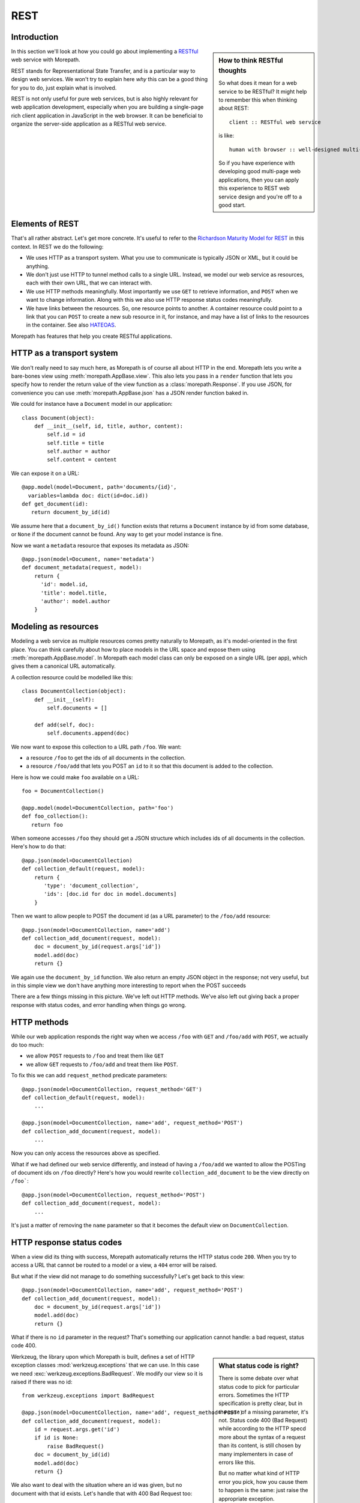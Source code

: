 REST
====

Introduction
------------

.. sidebar:: How to think RESTful thoughts

  So what does it mean for a web service to be RESTful? It might help to
  remember this when thinking about REST::

    client :: RESTful web service

  is like::

    human with browser :: well-designed multi-page web application

  So if you have experience with developing good multi-page web
  applications, then you can apply this experience to REST web service
  design and you're off to a good start.

In this section we'll look at how you could go about implementing a
RESTful_ web service with Morepath.

REST stands for Representational State Transfer, and is a particular
way to design web services. We won't try to explain here *why* this
can be a good thing for you to do, just explain what is involved.

REST is not only useful for pure web services, but is also highly
relevant for web application development, especially when you are
building a single-page rich client application in JavaScript in the
web browser. It can be beneficial to organize the server-side
application as a RESTful web service.

Elements of REST
----------------

That's all rather abstract. Let's get more concrete. It's useful to
refer to the `Richardson Maturity Model for REST`_ in this context. In
REST we do the following:

* We uses HTTP as a transport system. What you use to communicate is
  typically JSON or XML, but it could be anything.

* We don't just use HTTP to tunnel method calls to a single
  URL. Instead, we model our web service as resources, each with their
  own URL, that we can interact with.

* We use HTTP methods meaningfully. Most importantly we use ``GET`` to
  retrieve information, and ``POST`` when we want to change
  information. Along with this we also use HTTP response status codes
  meaningfully.

* We have links between the resources. So, one resource points to
  another. A container resource could point to a link that you can
  ``POST`` to create a new sub resource in it, for instance, and may
  have a list of links to the resources in the container. See also
  HATEOAS_.

.. _RESTful: https://en.wikipedia.org/wiki/Representational_state_transfer

.. _`Richardson Maturity Model for REST`: http://martinfowler.com/articles/richardsonMaturityModel.html

.. _HATEOAS: https://en.wikipedia.org/wiki/HATEOAS

Morepath has features that help you create RESTful applications.

HTTP as a transport system
--------------------------

We don't really need to say much here, as Morepath is of course all
about HTTP in the end. Morepath lets you write a bare-bones view using
:meth:`morepath.AppBase.view`. This also lets you pass in a ``render``
function that lets you specify how to render the return value of the
view function as a :class:`morepath.Response`. If you use JSON, for
convenience you can use :meth:`morepath.AppBase.json` has a JSON
render function baked in.

We could for instance have a ``Document`` model in our application::

  class Document(object):
      def __init__(self, id, title, author, content):
          self.id = id
          self.title = title
          self.author = author
          self.content = content

We can expose it on a URL::

  @app.model(model=Document, path='documents/{id}',
    variables=lambda doc: dict(id=doc.id))
  def get_document(id):
     return document_by_id(id)

We assume here that a ``document_by_id()`` function exists that
returns a ``Document`` instance by id from some database, or ``None``
if the document cannot be found. Any way to get your model instance is
fine.

Now we want a ``metadata`` resource that exposes its metadata as
JSON::

  @app.json(model=Document, name='metadata')
  def document_metadata(request, model):
      return {
        'id': model.id,
        'title': model.title,
        'author': model.author
      }

Modeling as resources
---------------------

Modeling a web service as multiple resources comes pretty naturally to
Morepath, as it's model-oriented in the first place. You can think
carefully about how to place models in the URL space and expose them
using :meth:`morepath.AppBase.model`. In Morepath each model class
can only be exposed on a single URL (per app), which gives them a
canonical URL automatically.

A collection resource could be modelled like this::

  class DocumentCollection(object):
      def __init__(self):
          self.documents = []

      def add(self, doc):
          self.documents.append(doc)

We now want to expose this collection to a URL path ``/foo``. We
want:

* a resource ``/foo`` to get the ids of all documents in the
  collection.

* a resource ``/foo/add`` that lets you POST an ``id`` to it so that
  this document is added to the collection.

Here is how we could make ``foo`` available on a URL::

  foo = DocumentCollection()

  @app.model(model=DocumentCollection, path='foo')
  def foo_collection():
     return foo

When someone accesses ``/foo`` they should get a JSON structure which
includes ids of all documents in the collection. Here's how to do
that::

  @app.json(model=DocumentCollection)
  def collection_default(request, model):
      return {
         'type': 'document_collection',
         'ids': [doc.id for doc in model.documents]
      }

Then we want to allow people to POST the document id (as a URL
parameter) to the ``/foo/add`` resource::

  @app.json(model=DocumentCollection, name='add')
  def collection_add_document(request, model):
      doc = document_by_id(request.args['id'])
      model.add(doc)
      return {}

We again use the ``document_by_id`` function. We also return an empty
JSON object in the response; not very useful, but in this simple view
we don't have anything more interesting to report when the POST
succeeds

There are a few things missing in this picture. We've left out HTTP
methods. We've also left out giving back a proper response with status
codes, and error handling when things go wrong.

HTTP methods
------------

While our web application responds the right way when we access ``/foo``
with ``GET`` and ``/foo/add`` with ``POST``, we actually do too much:

* we allow ``POST`` requests to ``/foo`` and treat them like ``GET``

* we allow ``GET`` requests to ``/foo/add`` and treat them like ``POST``.

To fix this we can add ``request_method`` predicate parameters::

  @app.json(model=DocumentCollection, request_method='GET')
  def collection_default(request, model):
      ...

  @app.json(model=DocumentCollection, name='add', request_method='POST')
  def collection_add_document(request, model):
      ...

Now you can only access the resources above as specified.

What if we had defined our web service differently, and instead of
having a ``/foo/add`` we wanted to allow the POSTing of document ids
on ``/foo`` directly? Here's how you would rewrite
``collection_add_document`` to be the view directly on ``/foo```::

  @app.json(model=DocumentCollection, request_method='POST')
  def collection_add_document(request, model):
      ...

It's just a matter of removing the ``name`` parameter so that it becomes
the default view on ``DocumentCollection``.

HTTP response status codes
--------------------------

When a view did its thing with success, Morepath automatically returns
the HTTP status code ``200``. When you try to access a URL that cannot
be routed to a model or a view, a ``404`` error will be raised.

But what if the view did not manage to do something successfully? Let's
get back to this view::

  @app.json(model=DocumentCollection, name='add', request_method='POST')
  def collection_add_document(request, model):
      doc = document_by_id(request.args['id'])
      model.add(doc)
      return {}

What if there is no ``id`` parameter in the request? That's something
our application cannot handle: a bad request, status code 400.

.. sidebar:: What status code is right?

  There is some debate over what status code to pick for particular
  errors. Sometimes the HTTP specification is pretty clear, but in the
  case of a missing parameter, it's not. Status code 400 (Bad Request)
  while according to the HTTP specd more about the syntax of a request
  than its content, is still chosen by many implementers in case of
  errors like this.

  But no matter what kind of HTTP error you pick, how you cause them
  to happen is the same: just raise the appropriate exception.

Werkzeug, the library upon which Morepath is built, defines a set of
HTTP exception classes :mod:`werkzeug.exceptions` that we can use. In
this case we need :exc:`werkzeug.exceptions.BadRequest`. We modify
our view so it is raised if there was no id::

  from werkzeug.exceptions import BadRequest

  @app.json(model=DocumentCollection, name='add', request_method='POST')
  def collection_add_document(request, model):
      id = request.args.get('id')
      if id is None:
          raise BadRequest()
      doc = document_by_id(id)
      model.add(doc)
      return {}

We also want to deal with the situation where an id was given, but no
document with that id exists. Let's handle that with 400 Bad Request
too::

  @app.json(model=DocumentCollection, name='add', request_method='POST')
  def collection_add_document(request, model):
      id = request.args.get('id')
      if id is None:
          raise BadRequest()
      doc = document_by_id(id)
      if doc is None:
          raise BadRequest()
      model.add(doc)
      return {}

Linking: HATEOAS
----------------

We've now reached the point where many would say that this is a
RESTful web service. But in fact a vital ingredient is still missing:
hyperlinks. That ugly acronym HATEOAS_ thing.

.. sidebar:: Hyperlinks!

  Since hyperlinks are so commonly missing from web services that claim
  to be RESTful, we'll break our promise here not to motivate why REST
  is good, and have a brief discussion on why hyperlinking is a good
  idea.

  Without hyperlinks, a client is coupled to the server in two ways:

  * URLs: it needs to know what URLs the server exposes.

  * Data: it needs to know how to interpret the data coming from the
    server, and what data to send to the server.

  Now add HATEOAS and get true REST. Now the client is coupled to the
  server in only one way: data. The URLs needed it will get from the
  data. We gain looser coupling between server and client: the server
  can change all its URLs and the client will continue to work.

  You may quibble and say the client still needs to know the original
  URL of the server to get started, and dig up all the other URLs from
  the data afterward. That's true -- but that's all that's
  needed. It's normal. Think again like how a human interacts with the
  web through the browser: you may use a search engine or bookmarks to
  get the initial URL of a site, and then you go to pages in that site
  by clicking links.

Morepath makes it very easy to create hyperlinks, so we won't
have to do much. Let's first modify our default ``GET`` view for
the collection so it also has a link to the ``add`` resource::

  @app.json(model=DocumentCollection)
  def collection_default(request, model):
      return {
         'type': 'document_collection',
         'ids': [doc.id for doc in model.documents],
         'add': request.link(foo, 'add')
      }

``foo``, if you can remember, is the instance of
``DocumentCollection`` we were working with, and we want
to link to its ``add`` view.

Let's make things more interesting though. Before we had the default
view for the collection return a list of document ids. We can change
this so we return a list of document URLs instead::

  @app.json(model=DocumentCollection)
  def collection_default(request, model):
      return {
         'type': 'document_collection',
         'documents': [request.link(doc) for doc in model.documents],
         'add': request.link(foo, 'add')
      }

Or perhaps better, include the id *and* the URL::

  @app.json(model=DocumentCollection)
  def collection_default(request, model):
      return {
         'type': 'document_collection',
         'documents': [dict(id=doc.id, link=request.link(doc))
                       for doc in model.documents],
         'add': request.link(foo, 'add')
      }

Now we've got HATEOAS: the collection links to the documents it
contains, and also to the ``add`` URL that can be used to add a new
document. The developers looking at the responses your web service
sends will get a few clues about where to go next. Coupling is looser.

We got HATEOAS, so at last we got true REST. Why is hyperlinking so
often ignored? Why don't more systems implement HATEOAS? Perhaps
because they make linking to things too hard or too brittle. Morepath
instead makes it easy. Link away!
